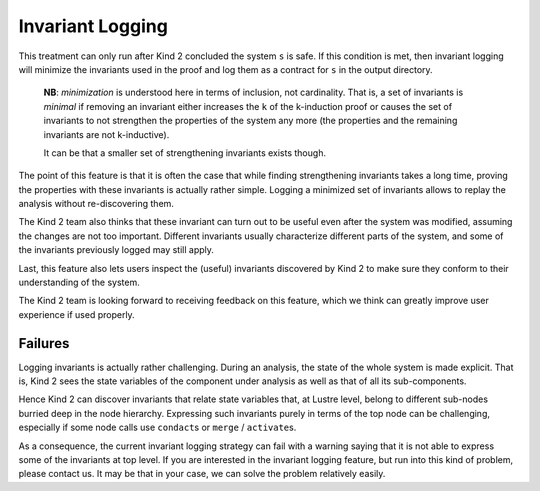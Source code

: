 .. _9_other/7_invariant_logging:

Invariant Logging
-----------------

This treatment can only run after Kind 2 concluded the system ``s`` is safe. If
this condition is met, then invariant logging will minimize the invariants used
in the proof and log them as a contract for ``s`` in the output directory.

..

   **NB**\ : *minimization* is understood here in terms of inclusion, not
   cardinality. That is, a set of invariants is *minimal* if
   removing an invariant either increases the ``k`` of the k-induction proof
   or causes the set of invariants to not strengthen the properties of the
   system any more (the properties and the remaining invariants are not
   k-inductive).

   It can be that a smaller set of strengthening invariants exists though.


The point of this feature is that it is often the case that while finding
strengthening invariants takes a long time, proving the properties with these
invariants is actually rather simple.
Logging a minimized set of invariants allows to replay the analysis without
re-discovering them.

The Kind 2 team also thinks that these invariant can turn out to be useful
even after the system was modified, assuming the changes are not too important.
Different invariants usually characterize different parts of the system, and
some of the invariants previously logged may still apply.

Last, this feature also lets users inspect the (useful) invariants discovered
by Kind 2 to make sure they conform to their understanding of the system.

The Kind 2 team is looking forward to receiving feedback on this feature, which
we think can greatly improve user experience if used properly.

.. _Invariant Logging Failures:

Failures
^^^^^^^^

Logging invariants is actually rather challenging. During an analysis, the
state of the whole system is made explicit. That is, Kind 2 sees the state
variables of the component under analysis as well as that of all its
sub-components.

Hence Kind 2 can discover invariants that relate state variables that, at
Lustre level, belong to different sub-nodes burried deep in the node
hierarchy. Expressing such invariants purely in terms of the top node can
be challenging, especially if some node calls use ``condact``\ s or ``merge`` /
``activate``\ s.

As a consequence, the current invariant logging strategy can fail with a
warning saying that it is not able to express some of the invariants at top
level. If you are interested in the invariant logging feature, but run into
this kind of problem, please contact us. It may be that in your case, we can
solve the problem relatively easily.
